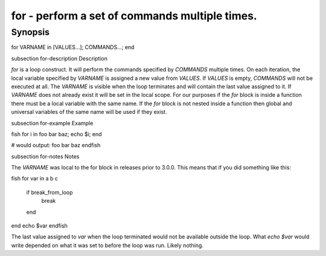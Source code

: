 for - perform a set of commands multiple times.
==========================================

Synopsis
--------

for VARNAME in [VALUES...]; COMMANDS...; end


\subsection for-description Description

`for` is a loop construct. It will perform the commands specified by `COMMANDS` multiple times. On each iteration, the local variable specified by `VARNAME` is assigned a new value from `VALUES`. If `VALUES` is empty, `COMMANDS` will not be executed at all. The `VARNAME` is visible when the loop terminates and will contain the last value assigned to it. If `VARNAME` does not already exist it will be set in the local scope. For our purposes if the `for` block is inside a function there must be a local variable with the same name. If the `for` block is not nested inside a function then global and universal variables of the same name will be used if they exist.

\subsection for-example Example

\fish
for i in foo bar baz; echo $i; end

# would output:
foo
bar
baz
\endfish

\subsection for-notes Notes

The `VARNAME` was local to the for block in releases prior to 3.0.0. This means that if you did something like this:

\fish
for var in a b c
    if break_from_loop
        break
    end
end
echo $var
\endfish

The last value assigned to `var` when the loop terminated would not be available outside the loop. What `echo $var` would write depended on what it was set to before the loop was run. Likely nothing.
